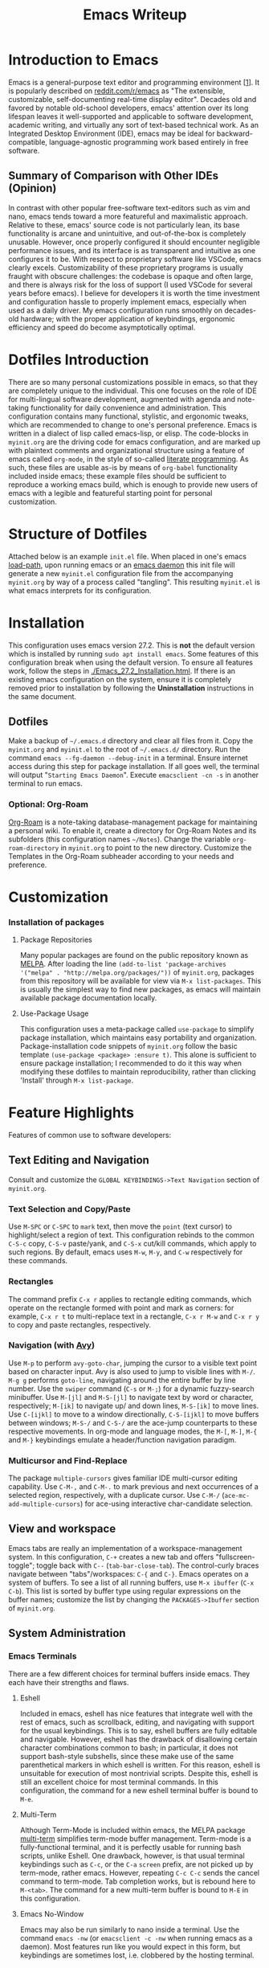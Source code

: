 :PROPERTIES:
:ID:       7fbe1f6c-6c69-41e5-b5db-5eacf1c2b839
:END:
#+title: Emacs Writeup
#+category: Emacs Writeup

* Introduction to Emacs
  Emacs is a general-purpose text editor and programming environment [[[https://faculty.iiit.ac.in/~venkatesh.choppella/popl/current-topics/literate-programming/index.html][1]]]. It is popularly described on [[https://www.reddit.com/r/emacs/][reddit.com/r/emacs]] as "The extensible, customizable, self-documenting real-time display editor". Decades old and favored by notable old-school developers, emacs' attention over its long lifespan leaves it well-supported and applicable to software development, academic writing, and virtually any sort of text-based technical work. As an Integrated Desktop Environment (IDE), emacs may be ideal for backward-compatible, language-agnostic programming work based entirely in free software.
** Summary of Comparison with Other IDEs (Opinion)
   In contrast with other popular free-software text-editors such as vim and nano, emacs tends toward a more featureful and maximalistic approach. Relative to these, emacs' source code is not particularly lean, its base functionality is arcane and unintuitive, and out-of-the-box is completely unusable. However, once properly configured it should encounter negligible performance issues, and its interface is as transparent and intuitive as one configures it to be.
   With respect to proprietary software like VSCode, emacs clearly excels. Customizability of these proprietary programs is usually fraught with obscure challenges: the codebase is opaque and often large, and there is always risk for the loss of support (I used VSCode for several years before emacs).
   I believe for developers it is worth the time investment and configuration hassle to properly implement emacs, especially when used as a daily driver. My emacs configuration runs smoothly on decades-old hardware; with the proper application of keybindings, ergonomic efficiency and speed do become asymptotically optimal.
* Dotfiles Introduction
  There are so many personal customizations possible in emacs, so that they are completely unique to the individual. This one focuses on the role of IDE for multi-lingual software development, augmented with agenda and note-taking functionality for daily convenience and administration. This configuration contains many functional, stylistic, and ergonomic tweaks, which are recommended to change to one's personal preference.
  Emacs is written in a dialect of lisp called emacs-lisp, or elisp. The code-blocks in ~myinit.org~ are the driving code for emacs configuration, and are marked up with plaintext comments and organizational structure using a feature of emacs called ~org-mode~, in the style of so-called [[https://faculty.iiit.ac.in/~venkatesh.choppella/popl/current-topics/literate-programming/index.html][literate programming]]. As such, these files are usable as-is by means of ~org-babel~ functionality included inside emacs; these example files should be sufficient to reproduce a working emacs build, which is enough to provide new users of emacs with a legible and featureful starting point for personal customization.
* Structure of Dotfiles
  Attached below is an example ~init.el~ file. When placed in one's emacs [[https://www.emacswiki.org/emacs/LoadPath][load-path]], upon running emacs or an [[https://www.emacswiki.org/emacs/EmacsAsDaemon][emacs daemon]] this init file will generate a new ~myinit.el~ configuration file from the accompanying ~myinit.org~ by way of a process called "tangling". This resulting ~myinit.el~ is what emacs interprets for its configuration.
* Installation
  This configuration uses emacs version 27.2. This is *not* the default version which is installed by running ~sudo apt install emacs~. Some features of this configuration break when using the default version. To ensure all features work, follow the steps in [[./Emacs_27.2_Installation.html]]. If there is an existing emacs configuration on the system, ensure it is completely removed prior to installation by following the *Uninstallation* instructions in the same document.
** Dotfiles
   Make a backup of ~~/.emacs.d~ directory and clear all files from it. Copy the ~myinit.org~ and ~myinit.el~ to the root of ~~/.emacs.d/~ directory. Run the command ~emacs --fg-daemon --debug-init~ in a terminal. Ensure internet access during this step for package installation. If all goes well, the terminal will output "~Starting Emacs Daemon~". Execute ~emacsclient -cn -s~ in another terminal to run emacs.
*** Optional: Org-Roam
    [[https://www.orgroam.com/][Org-Roam]] is a note-taking database-management package for maintaining a personal wiki. To enable it, create a directory for Org-Roam Notes and its subfolders (this configuration names ~~/Notes~). Change the variable ~org-roam-directory~ in ~myinit.org~ to point to the new directory. Customize the Templates in the Org-Roam subheader according to your needs and preference.
* Customization
*** Installation of packages
**** Package Repositories
     Many popular packages are found on the public repository known as [[https://melpa.org/][MELPA]]. After loading the line ~(add-to-list 'package-archives '("melpa" . "http://melpa.org/packages/"))~ of ~myinit.org~, packages from this repository will be available for view via ~M-x list-packages~. This is usually the simplest way to find new packages, as emacs will maintain available package documentation locally.
**** Use-Package Usage
     This configuration uses a meta-package called ~use-package~ to simplify package installation, which maintains easy portability and organization. Package-installation code snippets of ~myinit.org~ follow the basic template ~(use-package <package> :ensure t)~. This alone is sufficient to ensure package installation; I recommended to do it this way when modifying these dotfiles to maintain reproducibility, rather than clicking 'Install' through ~M-x list-package~.
* Feature Highlights
  Features of common use to software developers:
** Text Editing and Navigation
   Consult and customize the ~GLOBAL KEYBINDINGS->Text Navigation~ section of ~myinit.org~. 
*** Text Selection and Copy/Paste
    Use ~M-SPC~ or ~C-SPC~ to ~mark~ text, then move the ~point~ (text cursor) to highlight/select a region of text. This configuration rebinds to the common ~C-S-c~ copy, ~C-S-v~ paste/yank, and ~C-S-x~ cut/kill commands, which apply to such regions. By default, emacs uses ~M-w~, ~M-y~, and ~C-w~ respectively for these commands.
*** Rectangles
    The command prefix ~C-x r~ applies to rectangle editing commands, which operate on the rectangle formed with point and mark as corners: for example, ~C-x r t~ to multi-replace text in a rectangle, ~C-x r M-w~ and ~C-x r y~ to copy and paste rectangles, respectively.
*** Navigation (with [[https://github.com/abo-abo/avy][Avy]])
   Use ~M-p~ to perform ~avy-goto-char~, jumping the cursor to a visible text point based on character input. Avy is also used to jump to visible lines with ~M-/~. ~M-g g~ performs ~goto-line~, navigating around the entire buffer by line number. Use the ~swiper~ command (~C-s~ or ~M-;~) for a dynamic fuzzy-search minibuffer. Use ~M-[jl]~ and ~M-S-[jl]~ to navigate text by word or character, respectively; ~M-[ik]~ to navigate up/ and down lines, ~M-S-[ik]~ to move lines. Use ~C-[ijkl]~ to move to a window directionally, ~C-S-[ijkl]~ to move buffers between windows; ~M-S-/~ and ~C-S-/~ are the ace-jump counterparts to these respective movements.
   In org-mode and language modes, the ~M-[~, ~M-]~, ~M-{~ and ~M-}~ keybindings emulate a header/function navigation paradigm.
*** Multicursor and Find-Replace
    The package ~multiple-cursors~ gives familiar IDE multi-cursor editing capability. Use ~C-M-,~ and ~C-M-.~ to mark previous and next occurrences of a selected region, respectively, with a duplicate cursor. Use ~C-M-/~ (~ace-mc-add-multiple-cursors~) for ace-using interactive char-candidate selection.
** View and workspace
   Emacs tabs are really an implementation of a workspace-management system. In this configuration, ~C-+~ creates a new tab and offers "fullscreen-toggle"; toggle back with ~C--~ (~tab-bar-close-tab~). The control-curly braces navigate between "tabs"/workspaces: ~C-{~ and ~C-}~.
   Emacs operates on a system of buffers. To see a list of all running buffers, use ~M-x ibuffer~ (~C-x C-b~). This list is sorted by buffer type using regular expressions on the buffer names; customize the list by changing the ~PACKAGES->Ibuffer~ section of ~myinit.org~.
** System Administration
*** Emacs Terminals
    There are a few different choices for terminal buffers inside emacs. They each have their strengths and flaws.
**** Eshell
     Included in emacs, eshell has nice features that integrate well with the rest of emacs, such as scrollback, editing, and navigating with support for the usual keybindings. This is to say, eshell buffers are fully editable and navigable. However, eshell has the drawback of disallowing certain character combinations common to bash; in particular, it does not support bash-style subshells, since these make use of the same parenthetical markers in which eshell is written. For this reason, eshell is unsuitable for execution of most nontrivial scripts. Despite this, eshell is still an excellent choice for most terminal commands. In this configuration, the command for a new eshell terminal buffer is bound to ~M-e~.
**** Multi-Term
     Although Term-Mode is included within emacs, the MELPA package [[https://www.emacswiki.org/emacs/MultiTerm][multi-term]] simplifies term-mode buffer management. Term-mode is a fully-functional terminal, and it is perfectly usable for running bash scripts, unlike Eshell. One drawback, however, is that usual terminal keybindings such as ~C-c~, or the ~C-a~ ~screen~ prefix, are not picked up by term-mode, rather emacs. However, repeating ~C-c C-c~ sends the cancel command to term-mode. Tab completion works, but is rebound here to ~M-<tab>~. The command for a new multi-term buffer is bound to ~M-E~ in this configuration.
**** Emacs No-Window
     Emacs may also be run similarly to nano inside a terminal. Use the command ~emacs -nw~ (or ~emacsclient -c -nw~ when running emacs as a daemon). Most features run like you would expect in this form, but keybindings are sometimes lost, i.e. clobbered by the hosting terminal.
*** Tramp
    Tramp is a way to view and modify remote files. This is very common for use in network-testing setup with multiple systems. In ~find-file~ (or ~counsel-find-file~ with ~C-x C-v~), simply append:
    ~/ssh::user@host:~/~ to the beginning of the file prompt. Emacs will prompt for password (once per session) and/or ssh-key exchange will be handled automatically. To edit files as root over the network, use ~C-x C-v~ with ~/ssh:you@remotehost|sudo:oracle@remotehost:/path/to/file~. With effective use of local caching, this tool is workable even over VPN. However, a break in the network will cause emacs to freeze and can result in loss of data from other buffers or processes. I recommend to create a second named daemon when initiating network file management by executing the command ~emacs --fg-daemon=remote~, then new emacs client instances can be initiated with ~emacsclient -cn -s remote~; this mitigates the effects of network outage vulnerability.
*** Editing Files with Root Privileges
    Similar to remote editing, simply append ~/sudo::/~ to the beginning of any ~find-file~ (or ~counsel-find-file~) query. All changes to that buffer will then be executed as root. Navigation with Dired from this buffer will maintain root privileges, creating more ~sudo~ buffers, so it is not necessary to run the same ~find-file /sudo::/~ command very often.
*** Dired and Async
    Dired is a directory navigator and editor for files. To initiate Dired mode, use the same command for ~counsel-find-file~, here bound to ~C-x C-v~, but with the name of a directory rather than a file. In Dired mode, mark files to be modified with ~m~, then perform various operations such as ~mv~, ~cp~, ~rm~ with the keys ~m~, ~C~, ~R~, respectively. Use ~Z~ to zip or unzip file archives. Use ~C-x C-q~ to enter Editable Dired Mode, then use any typical emacs commands in the dired buffer to rename or delete files, then save changes with ~C-x C-s~. In this configuration, use ~M-,~ and ~M-.~ to navigate up and down the directory structure, respectively. For copying or syncing large files or backups, use ~Y~ or ~M-x ora-dired-rsync~. Use ~w~ to copy the path at point or marked. Use ~M-w~ to copy the file path of the current buffer (this also works for files).
** Code Development and Maintenance
*** Compilation Buffer
    Of particular use to developers is the compile command, which in this configuration is bound to ~C-x e~. A popup window with linked compilation errors appears.
*** Grep Buffer
    The grep buffer is accessible via ~M-x lgrep~. It generates a navigable list of linked references to grep output, eliminating the need to switch to a terminal while editing in a project directory.
*** Magit
    This is a low-level GUI for git with logs, status buffer and quick keybindings. It offers a self-evident visual aid to git management. Magit is available in emacs by default. It is accessible via the keybinding ~C-x g~.
** Technical Writing
*** Org-Babel Tangle
    This is one feature for testing small code fragments. With org-mode enabled, create a code block enclosed in the form ~#+BEGIN_SRC~ <language> ~#+END_SRC~. Then ~C-c '~ to edit in the specified language mode, and ~C-c C-c~ executes the code block. These code blocks can be manipulated for a variety of output formats and specializations, even linking remote references of code blocks to one another. This lends itself the ability to display and execute code from multiple languages in the same document. Integration with Org-Tables allows for dynamic spreadsheets programmable in any language. Additionally, the ~M-x org-babel-tangle~ command (~C-c C-v t~) combines multiple code blocks to generate executable scripts.
    The Org-Transclude package dynamically incorporates [[https://en.wikipedia.org/wiki/Transclusion][occurences]] of text from another file into a org-file. Transclusions also work as fully executable code blocks. For example, write ~#+transclude: [[./hello.sh]] :src bash~ in an org file, then on that line execute ~C-c C-c~. More information is found at [[https://github.com/nobiot/org-transclusion][github.com/nobiot/org-transclusion]].
*** Org-Export
    An org file may export to several document types, including HTML, PDF, and LaTeX. To access the ~export-dispatcher~ from within an org buffer, execute ~C-c C-e~. A simple HTML export command is ~C-c C-e C-b C-a h o~ for Body-Only, Async-Export, HTML-export and open file. HTML exports maintain header hierarchy, images, links, tables, and code formatting.
